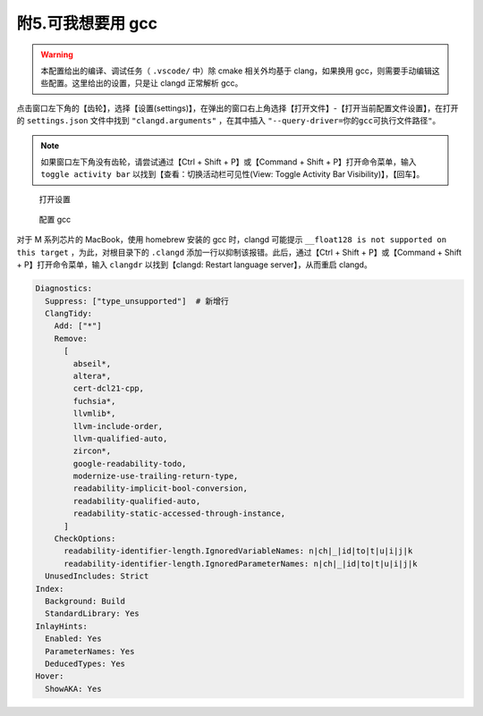 #################
附5.可我想要用 gcc
#################

.. warning::

  本配置给出的编译、调试任务（ ``.vscode/`` 中）除 cmake 相关外均基于 clang，如果换用 gcc，则需要手动编辑这些配置。这里给出的设置，只是让 clangd 正常解析 gcc。

点击窗口左下角的【齿轮】，选择【设置(settings)】，在弹出的窗口右上角选择【打开文件】-【打开当前配置文件设置】，在打开的 ``settings.json`` 文件中找到 ``"clangd.arguments"`` ，在其中插入 ``"--query-driver=你的gcc可执行文件路径"``。

.. note::

  如果窗口左下角没有齿轮，请尝试通过【Ctrl + Shift + P】或【Command + Shift + P】打开命令菜单，输入 ``toggle activity bar`` 以找到【查看：切换活动栏可见性(View: Toggle Activity Bar Visibility)】，【回车】。

.. figure:: /_img/VSCode_打开设置.gif

   打开设置

.. figure:: /_img/clangd_with_gcc.png

   配置 gcc

对于 M 系列芯片的 MacBook，使用 homebrew 安装的 gcc 时，clangd 可能提示 ``__float128 is not supported on this target`` ，为此，对根目录下的 ``.clangd`` 添加一行以抑制该报错。此后，通过【Ctrl + Shift + P】或【Command + Shift + P】打开命令菜单，输入 ``clangdr`` 以找到【clangd: Restart language server】，从而重启 clangd。

.. code-block:: yaml

  Diagnostics:
    Suppress: ["type_unsupported"]  # 新增行
    ClangTidy:
      Add: ["*"]
      Remove:
        [
          abseil*,
          altera*,
          cert-dcl21-cpp,
          fuchsia*,
          llvmlib*,
          llvm-include-order,
          llvm-qualified-auto,
          zircon*,
          google-readability-todo,
          modernize-use-trailing-return-type,
          readability-implicit-bool-conversion,
          readability-qualified-auto,
          readability-static-accessed-through-instance,
        ]
      CheckOptions:
        readability-identifier-length.IgnoredVariableNames: n|ch|_|id|to|t|u|i|j|k
        readability-identifier-length.IgnoredParameterNames: n|ch|_|id|to|t|u|i|j|k
    UnusedIncludes: Strict
  Index:
    Background: Build
    StandardLibrary: Yes
  InlayHints:
    Enabled: Yes
    ParameterNames: Yes
    DeducedTypes: Yes
  Hover:
    ShowAKA: Yes
